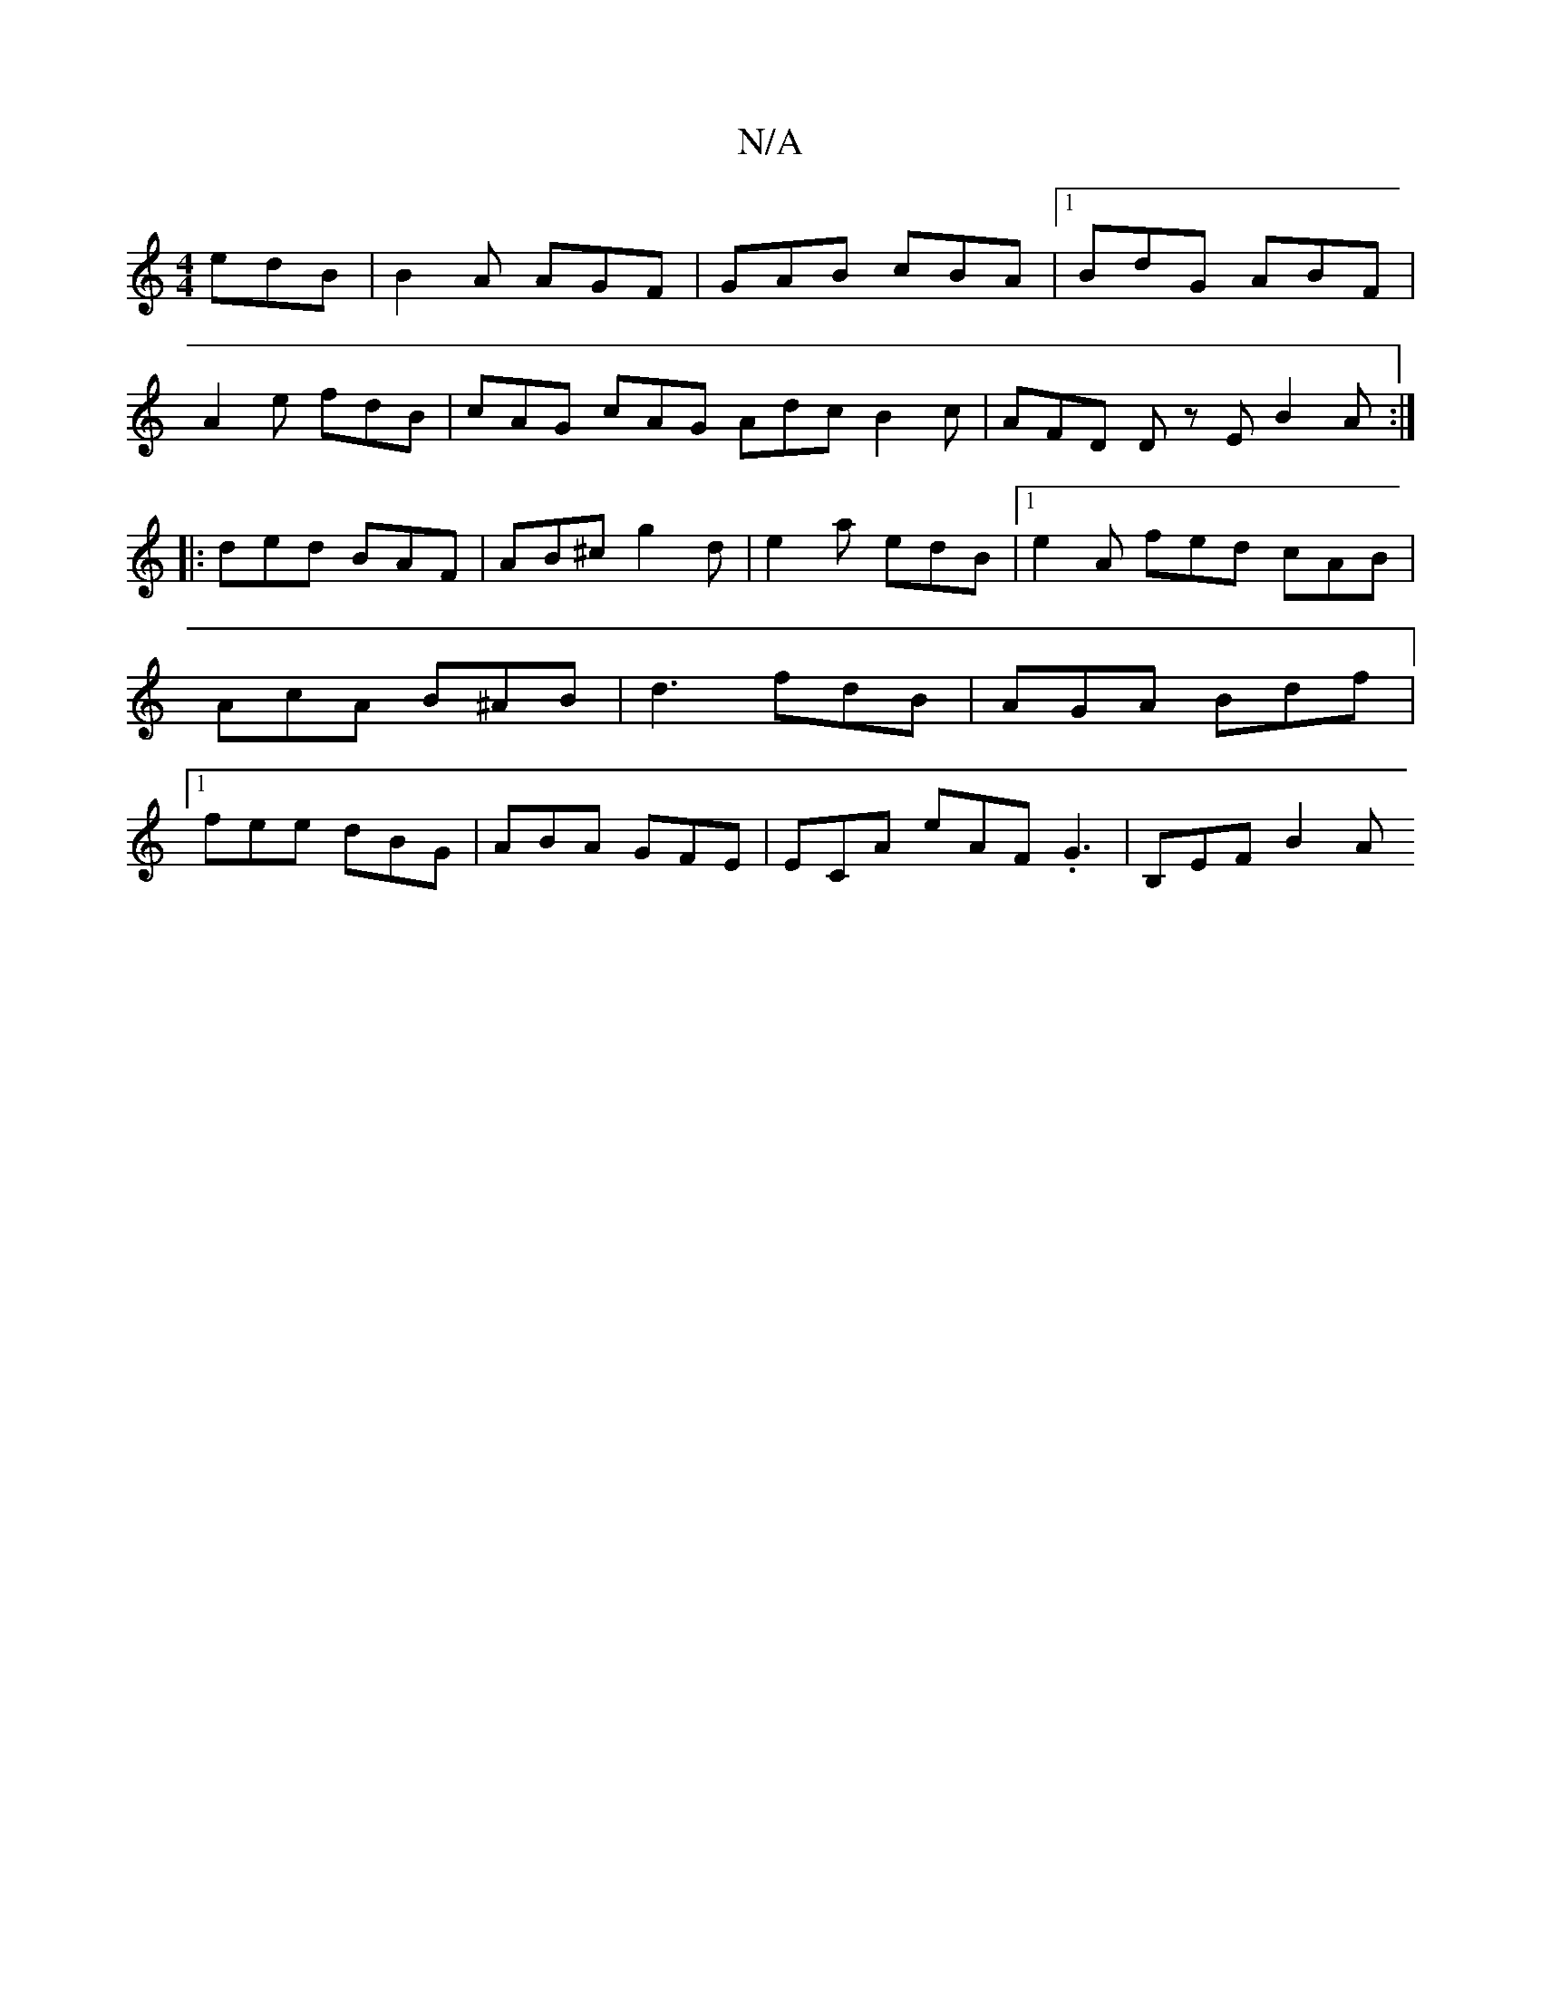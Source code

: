 X:1
T:N/A
M:4/4
R:N/A
K:Cmajor
 edB | B2A AGF | GAB cBA |1 BdG ABF |
A2e fdB | cAG cAG Adc B2c | AFD Dz E B2 A :|
|: ded BAF | AB^c g2 d | e2 a edB |1 e2A fed cAB|AcA B^AB|d3 fdB|AGA Bdf|1 fee dBG | ABA GFE |ECA eAF .G3 | B,EF B2A 